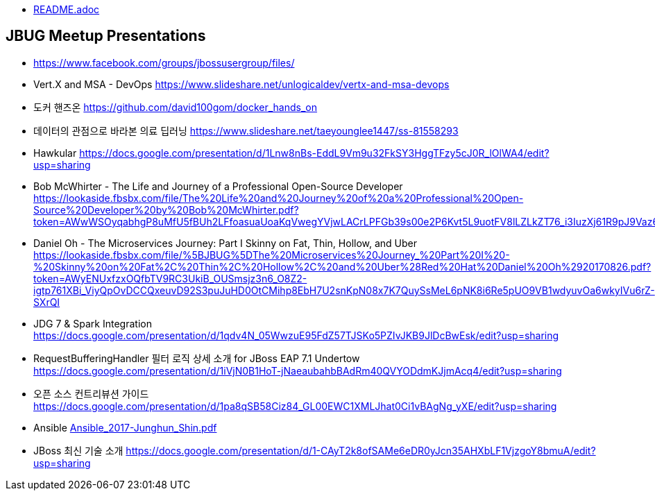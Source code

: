 * link:README.adoc[README.adoc]

== JBUG Meetup Presentations
* https://www.facebook.com/groups/jbossusergroup/files/
* Vert.X and MSA - DevOps https://www.slideshare.net/unlogicaldev/vertx-and-msa-devops
* 도커 핸즈온 https://github.com/david100gom/docker_hands_on
* 데이터의 관점으로 바라본 의료 딥러닝 https://www.slideshare.net/taeyounglee1447/ss-81558293
* Hawkular https://docs.google.com/presentation/d/1Lnw8nBs-EddL9Vm9u32FkSY3HggTFzy5cJ0R_lOlWA4/edit?usp=sharing
* Bob McWhirter - The Life and Journey of a Professional Open-Source Developer https://lookaside.fbsbx.com/file/The%20Life%20and%20Journey%20of%20a%20Professional%20Open-Source%20Developer%20by%20Bob%20McWhirter.pdf?token=AWwWSOyqabhgP8uMfU5fBUh2LFfoasuaUoaKqVwegYVjwLACrLPFGb39s00e2P6Kvt5L9uotFV8lLZLkZT76_i3IuzXj61R9pJ9Vaz6G87B9an6NbY1qgwaVhTVh2Ri_VsZSZdu5unRdCJOPFnUWOmd1
* Daniel Oh - The Microservices Journey: Part I Skinny on Fat, Thin, Hollow, and Uber https://lookaside.fbsbx.com/file/%5BJBUG%5DThe%20Microservices%20Journey_%20Part%20I%20-%20Skinny%20on%20Fat%2C%20Thin%2C%20Hollow%2C%20and%20Uber%28Red%20Hat%20Daniel%20Oh%2920170826.pdf?token=AWyENUxfzxOQfbTV9RC3UkiB_OUSmsjz3n6_O8Z2-igtp761XBi_ViyQpOvDCCQxeuvD92S3puJuHD0OtCMihp8EbH7U2snKpN08x7K7QuySsMeL6pNK8i6Re5pUO9VB1wdyuvOa6wkyIVu6rZ-SXrQI
* JDG 7 & Spark Integration https://docs.google.com/presentation/d/1qdv4N_05WwzuE95FdZ57TJSKo5PZIvJKB9JlDcBwEsk/edit?usp=sharing
* RequestBufferingHandler 필터 로직 상세 소개 for JBoss EAP 7.1 Undertow https://docs.google.com/presentation/d/1iVjN0B1HoT-jNaeaubahbBAdRm40QVYODdmKJjmAcq4/edit?usp=sharing
* 오픈 소스 컨트리뷰션 가이드 https://docs.google.com/presentation/d/1pa8qSB58Ciz84_GL00EWC1XMLJhat0Ci1vBAgNg_yXE/edit?usp=sharing
* Ansible link:presentations/Ansible_2017-Junghun_Shin.pdf[Ansible_2017-Junghun_Shin.pdf]
* JBoss 최신 기술 소개 https://docs.google.com/presentation/d/1-CAyT2k8ofSAMe6eDR0yJcn35AHXbLF1VjzgoY8bmuA/edit?usp=sharing
